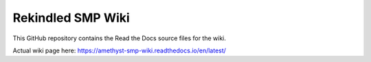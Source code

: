 Rekindled SMP Wiki
=======================================

This GitHub repository contains the Read the Docs source files for the wiki.

Actual wiki page here:  https://amethyst-smp-wiki.readthedocs.io/en/latest/